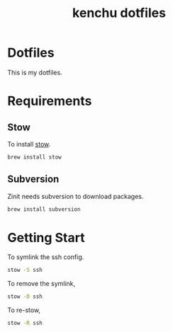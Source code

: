 #+TITLE: kenchu dotfiles
* Dotfiles
This is my dotfiles.

* Requirements
** Stow
To install [[https://www.gnu.org/software/stow/][stow]].
#+begin_src zsh
brew install stow
#+end_src
** Subversion
Zinit needs subversion to download packages.
#+begin_src zsh
brew install subversion
#+end_src

* Getting Start 
To symlink the ssh config.
#+begin_src zsh
stow -S ssh
#+end_src

To remove the symlink,
#+begin_src zsh
stow -D ssh
#+end_src

To re-stow,
#+begin_src zsh
stow -R ssh
#+end_src
